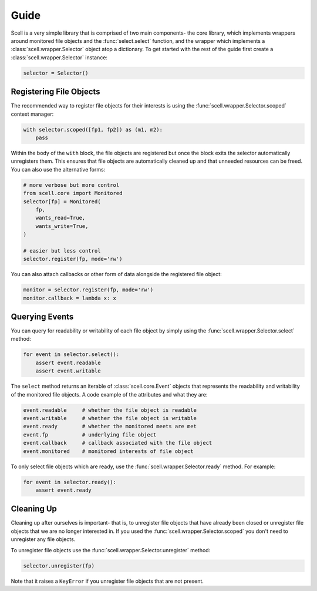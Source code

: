 Guide
=====

Scell is a very simple library that is comprised of two
main components- the core library, which implements
wrappers around monitored file objects and the :func:`select.select`
function, and the wrapper which implements a :class:`scell.wrapper.Selector`
object atop a dictionary. To get started with the rest
of the guide first create a :class:`scell.wrapper.Selector`
instance:

.. code-block:: python

    selector = Selector()


Registering File Objects
------------------------

The recommended way to register file objects for their
interests is using the :func:`scell.wrapper.Selector.scoped`
context manager:

.. code-block:: python

    with selector.scoped([fp1, fp2]) as (m1, m2):
        pass

Within the body of the ``with`` block, the file objects
are registered but once the block exits the selector
automatically unregisters them. This ensures that file
objects are automatically cleaned up and that unneeded
resources can be freed. You can also use the alternative
forms:

.. code-block:: python

    # more verbose but more control
    from scell.core import Monitored
    selector[fp] = Monitored(
        fp,
        wants_read=True,
        wants_write=True,
    )

    # easier but less control
    selector.register(fp, mode='rw')

You can also attach callbacks or other form of data
alongside the registered file object:

.. code-block:: python

    monitor = selector.register(fp, mode='rw')
    monitor.callback = lambda x: x


Querying Events
---------------

You can query for readability or writability of each
file object by simply using the :func:`scell.wrapper.Selector.select`
method:

.. code-block:: python

    for event in selector.select():
        assert event.readable
        assert event.writable

The ``select`` method returns an iterable of :class:`scell.core.Event`
objects that represents the readability and writability
of the monitored file objects. A code example of the
attributes and what they are:

.. code-block:: python

    event.readable     # whether the file object is readable
    event.writable     # whether the file object is writable
    event.ready        # whether the monitored meets are met
    event.fp           # underlying file object
    event.callback     # callback associated with the file object
    event.monitored    # monitored interests of file object

To only select file objects which are ready, use the
:func:`scell.wrapper.Selector.ready` method. For example:

.. code-block:: python

    for event in selector.ready():
        assert event.ready


Cleaning Up
-----------

Cleaning up after ourselves is important- that is, to
unregister file objects that have already been closed
or unregister file objects that we are no longer
interested in. If you used the :func:`scell.wrapper.Selector.scoped`
you don't need to unregister any file objects.

To unregister file objects use the :func:`scell.wrapper.Selector.unregister`
method:

.. code-block:: python

    selector.unregister(fp)

Note that it raises a ``KeyError`` if you unregister
file objects that are not present.
